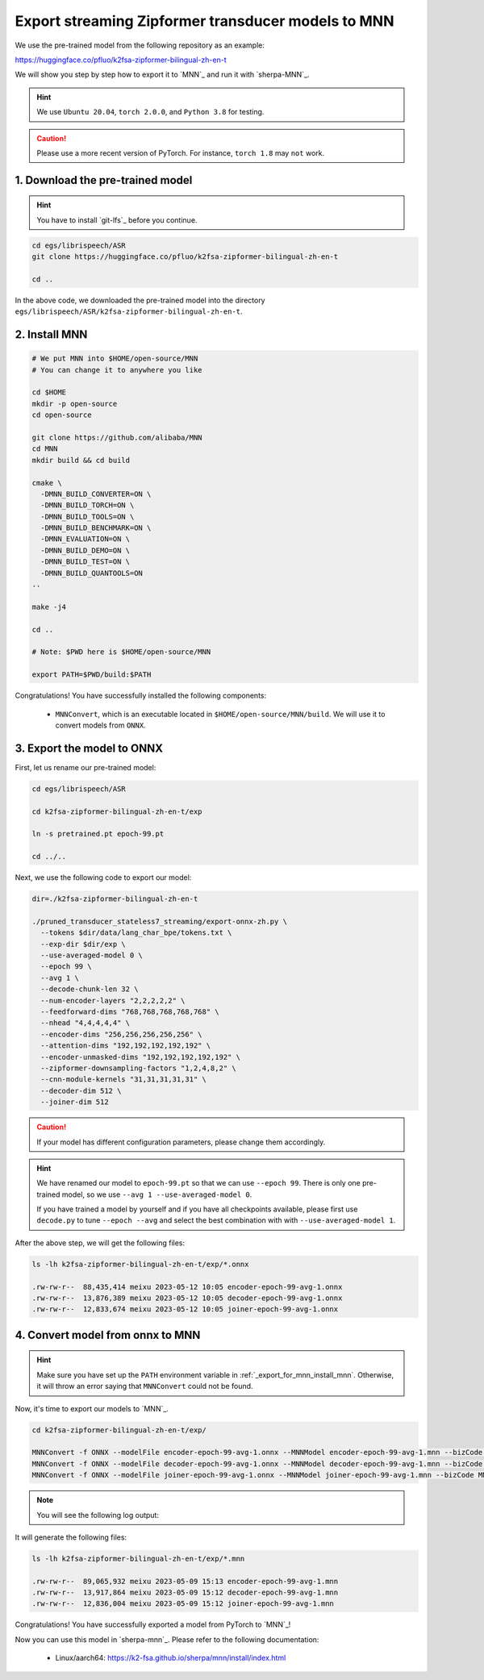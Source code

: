 .. _export_streaming_zipformer_transducer_models_to_mnn:

Export streaming Zipformer transducer models to MNN
----------------------------------------------------

We use the pre-trained model from the following repository as an example:

`<https://huggingface.co/pfluo/k2fsa-zipformer-bilingual-zh-en-t>`_

We will show you step by step how to export it to `MNN`_ and run it with `sherpa-MNN`_.

.. hint::

  We use ``Ubuntu 20.04``, ``torch 2.0.0``, and ``Python 3.8`` for testing.

.. caution::

  Please use a more recent version of PyTorch. For instance, ``torch 1.8``
  may ``not`` work.

1. Download the pre-trained model
^^^^^^^^^^^^^^^^^^^^^^^^^^^^^^^^^

.. hint::

  You have to install `git-lfs`_ before you continue.


.. code-block:: bash

  cd egs/librispeech/ASR
  git clone https://huggingface.co/pfluo/k2fsa-zipformer-bilingual-zh-en-t

  cd ..

In the above code, we downloaded the pre-trained model into the directory
``egs/librispeech/ASR/k2fsa-zipformer-bilingual-zh-en-t``.

.. _export_for_mnn_install_mnn:

2. Install MNN
^^^^^^^^^^^^^^^^^^^^^^^^

.. code-block:: bash

  # We put MNN into $HOME/open-source/MNN
  # You can change it to anywhere you like

  cd $HOME
  mkdir -p open-source
  cd open-source

  git clone https://github.com/alibaba/MNN
  cd MNN
  mkdir build && cd build

  cmake \
    -DMNN_BUILD_CONVERTER=ON \
    -DMNN_BUILD_TORCH=ON \
    -DMNN_BUILD_TOOLS=ON \
    -DMNN_BUILD_BENCHMARK=ON \
    -DMNN_EVALUATION=ON \
    -DMNN_BUILD_DEMO=ON \
    -DMNN_BUILD_TEST=ON \
    -DMNN_BUILD_QUANTOOLS=ON
  ..

  make -j4

  cd ..

  # Note: $PWD here is $HOME/open-source/MNN

  export PATH=$PWD/build:$PATH

Congratulations! You have successfully installed the following components:

  - ``MNNConvert``, which is an executable located in
    ``$HOME/open-source/MNN/build``. We will use
    it to convert models from ``ONNX``.


3. Export the model to ONNX
^^^^^^^^^^^^^^^^^^^^^^^^^^^^^^^^^^^^^^^^^

First, let us rename our pre-trained model:

.. code-block::

  cd egs/librispeech/ASR

  cd k2fsa-zipformer-bilingual-zh-en-t/exp

  ln -s pretrained.pt epoch-99.pt

  cd ../..

Next, we use the following code to export our model:

.. code-block:: bash

  dir=./k2fsa-zipformer-bilingual-zh-en-t

  ./pruned_transducer_stateless7_streaming/export-onnx-zh.py \
    --tokens $dir/data/lang_char_bpe/tokens.txt \
    --exp-dir $dir/exp \
    --use-averaged-model 0 \
    --epoch 99 \
    --avg 1 \
    --decode-chunk-len 32 \
    --num-encoder-layers "2,2,2,2,2" \
    --feedforward-dims "768,768,768,768,768" \
    --nhead "4,4,4,4,4" \
    --encoder-dims "256,256,256,256,256" \
    --attention-dims "192,192,192,192,192" \
    --encoder-unmasked-dims "192,192,192,192,192" \
    --zipformer-downsampling-factors "1,2,4,8,2" \
    --cnn-module-kernels "31,31,31,31,31" \
    --decoder-dim 512 \
    --joiner-dim 512

.. caution::

  If your model has different configuration parameters, please change them accordingly.

.. hint::

  We have renamed our model to ``epoch-99.pt`` so that we can use ``--epoch 99``.
  There is only one pre-trained model, so we use ``--avg 1 --use-averaged-model 0``.

  If you have trained a model by yourself and if you have all checkpoints
  available, please first use ``decode.py`` to tune ``--epoch --avg``
  and select the best combination with with ``--use-averaged-model 1``.

After the above step, we will get the following files:

.. code-block:: bash

  ls -lh k2fsa-zipformer-bilingual-zh-en-t/exp/*.onnx

  .rw-rw-r--  88,435,414 meixu 2023-05-12 10:05 encoder-epoch-99-avg-1.onnx
  .rw-rw-r--  13,876,389 meixu 2023-05-12 10:05 decoder-epoch-99-avg-1.onnx
  .rw-rw-r--  12,833,674 meixu 2023-05-12 10:05 joiner-epoch-99-avg-1.onnx

.. _zipformer-transducer-step-4-export-torchscript-model-via-pnnx:

4. Convert model from onnx to MNN
^^^^^^^^^^^^^^^^^^^^^^^^^^^^^^^^^^^^

.. hint::

  Make sure you have set up the ``PATH`` environment variable
  in :ref:`_export_for_mnn_install_mnn`. Otherwise,
  it will throw an error saying that ``MNNConvert`` could not be found.

Now, it's time to export our models to `MNN`_.

.. code-block::

  cd k2fsa-zipformer-bilingual-zh-en-t/exp/

  MNNConvert -f ONNX --modelFile encoder-epoch-99-avg-1.onnx --MNNModel encoder-epoch-99-avg-1.mnn --bizCode MNN
  MNNConvert -f ONNX --modelFile decoder-epoch-99-avg-1.onnx --MNNModel decoder-epoch-99-avg-1.mnn --bizCode MNN
  MNNConvert -f ONNX --modelFile joiner-epoch-99-avg-1.onnx --MNNModel joiner-epoch-99-avg-1.mnn --bizCode MNN

.. note::

  You will see the following log output:

  .. literalinclude:: ./code/export-zipformer-transducer-for-mnn-output.txt

It will generate the following files:

.. code-block:: bash

  ls -lh k2fsa-zipformer-bilingual-zh-en-t/exp/*.mnn

  .rw-rw-r--  89,065,932 meixu 2023-05-09 15:13 encoder-epoch-99-avg-1.mnn
  .rw-rw-r--  13,917,864 meixu 2023-05-09 15:12 decoder-epoch-99-avg-1.mnn
  .rw-rw-r--  12,836,004 meixu 2023-05-09 15:12 joiner-epoch-99-avg-1.mnn

Congratulations! You have successfully exported a model from PyTorch to `MNN`_!

Now you can use this model in `sherpa-mnn`_.
Please refer to the following documentation:

  - Linux/aarch64: `<https://k2-fsa.github.io/sherpa/mnn/install/index.html>`_

